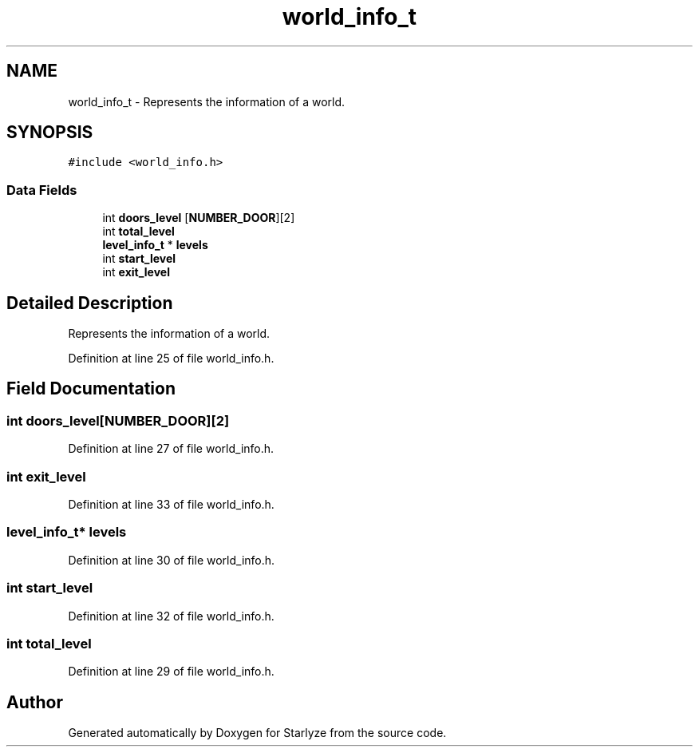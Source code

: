 .TH "world_info_t" 3 "Sun Apr 2 2023" "Version 1.0" "Starlyze" \" -*- nroff -*-
.ad l
.nh
.SH NAME
world_info_t \- Represents the information of a world\&.  

.SH SYNOPSIS
.br
.PP
.PP
\fC#include <world_info\&.h>\fP
.SS "Data Fields"

.in +1c
.ti -1c
.RI "int \fBdoors_level\fP [\fBNUMBER_DOOR\fP][2]"
.br
.ti -1c
.RI "int \fBtotal_level\fP"
.br
.ti -1c
.RI "\fBlevel_info_t\fP * \fBlevels\fP"
.br
.ti -1c
.RI "int \fBstart_level\fP"
.br
.ti -1c
.RI "int \fBexit_level\fP"
.br
.in -1c
.SH "Detailed Description"
.PP 
Represents the information of a world\&. 


.PP
Definition at line 25 of file world_info\&.h\&.
.SH "Field Documentation"
.PP 
.SS "int doors_level[\fBNUMBER_DOOR\fP][2]"

.PP
Definition at line 27 of file world_info\&.h\&.
.SS "int exit_level"

.PP
Definition at line 33 of file world_info\&.h\&.
.SS "\fBlevel_info_t\fP* levels"

.PP
Definition at line 30 of file world_info\&.h\&.
.SS "int start_level"

.PP
Definition at line 32 of file world_info\&.h\&.
.SS "int total_level"

.PP
Definition at line 29 of file world_info\&.h\&.

.SH "Author"
.PP 
Generated automatically by Doxygen for Starlyze from the source code\&.
